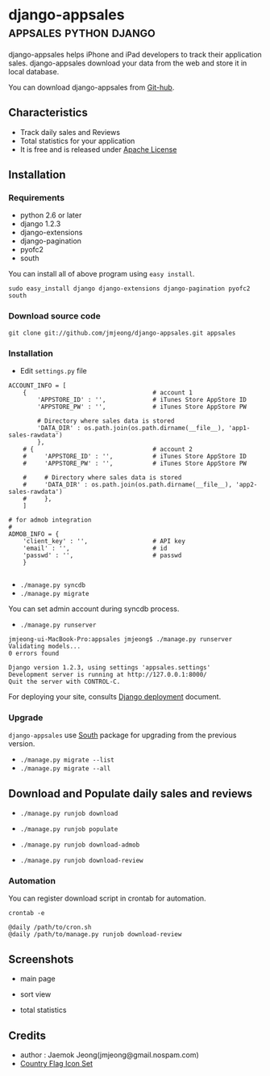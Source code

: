 * django-appsales									 :appsales:python:django:

django-appsales helps iPhone and iPad developers to track their application 
sales. django-appsales download your data from the web and store it in local database.

You can download django-appsales from [[https://github.com/jmjeong/django-appsales][Git-hub]]. 

** Characteristics

- Track daily sales and Reviews
- Total statistics for your application 
- It is free and is released under [[http://en.wikipedia.org/wiki/Apache_License][Apache License]] 

** Installation

*** Requirements

- python 2.6 or later
- django 1.2.3
- django-extensions
- django-pagination
- pyofc2 
- south

You can install all of above program using =easy install=.

: sudo easy_install django django-extensions django-pagination pyofc2 south

*** Download source code

: git clone git://github.com/jmjeong/django-appsales.git appsales

*** Installation

- Edit =settings.py= file

: ACCOUNT_INFO = [
:     {                                   # account 1
:         'APPSTORE_ID' : '',             # iTunes Store AppStore ID
:         'APPSTORE_PW' : '',             # iTunes Store AppStore PW
:       
:         # Directory where sales data is stored
:         'DATA_DIR' : os.path.join(os.path.dirname(__file__), 'app1-sales-rawdata')
:         },
:     # {                                 # account 2
:     #     'APPSTORE_ID' : '',           # iTunes Store AppStore ID
:     #     'APPSTORE_PW' : '',           # iTunes Store AppStore PW
:       
:     #     # Directory where sales data is stored
:     #     'DATA_DIR' : os.path.join(os.path.dirname(__file__), 'app2-sales-rawdata')
:     #     },
:     ]
: 
: # for admob integration
: #
: ADMOB_INFO = {
:     'client_key' : '',                  # API key
:     'email' : '',                       # id
:     'passwd' : '',                      # passwd
:     }
: 

- =./manage.py syncdb=
- =./manage.py migrate=

You can set admin account during syncdb process.

- =./manage.py runserver=

: jmjeong-ui-MacBook-Pro:appsales jmjeong$ ./manage.py runserver
: Validating models...
: 0 errors found
: 
: Django version 1.2.3, using settings 'appsales.settings'
: Development server is running at http://127.0.0.1:8000/
: Quit the server with CONTROL-C.

For deploying your site, consults [[http://docs.djangoproject.com/en/dev/howto/deployment/][Django deployment]] document.

*** Upgrade

=django-appsales= use [[http://south.aeracode.org/][South]] package for upgrading from the previous version.

- =./manage.py migrate --list=
- =./manage.py migrate --all=

** Download and Populate daily sales and reviews 

- =./manage.py runjob download= 
- =./manage.py runjob populate=
- =./manage.py runjob download-admob=

- =./manage.py runjob download-review=

*** Automation

You can register download script in crontab for automation.

: crontab -e

: @daily /path/to/cron.sh
: @daily /path/to/manage.py runjob download-review

** Screenshots

- main page

  [[file:docs/mainpage.png]]

- sort view

  [[file:docs/mainpage-sort.png]]

- total statistics

  [[file:docs/app-page.png]]

** Credits

- author : Jaemok Jeong(jmjeong@gmail.nospam.com)
- [[http://www.gosquared.com/liquidicity/archives/1493][Country Flag Icon Set]] 
